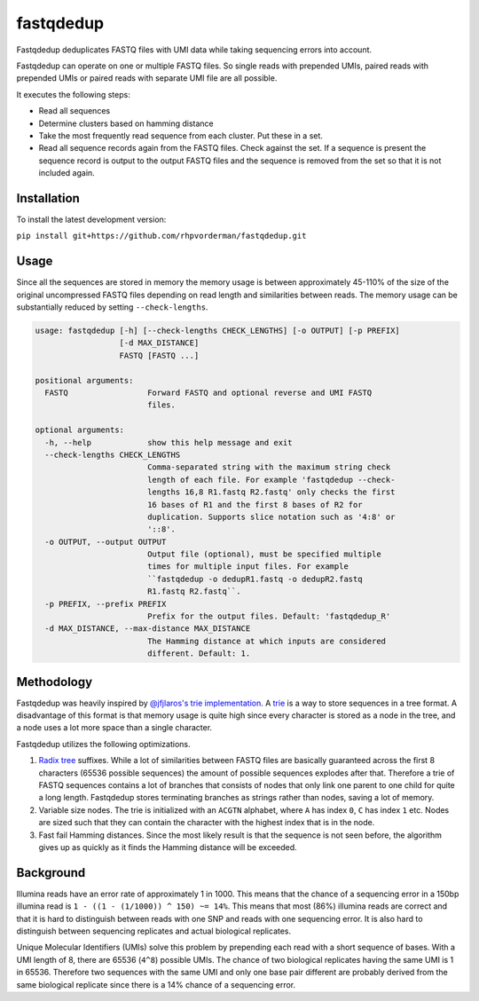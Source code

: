 fastqdedup
==========

Fastqdedup deduplicates FASTQ files with UMI data while taking sequencing
errors into account.

Fastqdedup can operate on one or multiple FASTQ files. So single reads with
prepended UMIs, paired reads with prepended UMIs or paired reads with separate
UMI file are all possible.

It executes the following steps:

+ Read all sequences
+ Determine clusters based on hamming distance
+ Take the most frequently read sequence from each cluster. Put these in a set.
+ Read all sequence records again from the FASTQ files. Check against the set.
  If a sequence is present the sequence record is output to the output FASTQ
  files and the sequence is removed from the set so that it is not included
  again.

Installation
------------
To install the latest development version:

``pip install git+https://github.com/rhpvorderman/fastqdedup.git``

Usage
-----

Since all the sequences are stored in memory the memory usage is between
approximately 45-110% of the size of the original uncompressed FASTQ files
depending on read length and similarities between reads.
The memory usage can be substantially reduced by setting ``--check-lengths``.

.. code-block::

    usage: fastqdedup [-h] [--check-lengths CHECK_LENGTHS] [-o OUTPUT] [-p PREFIX]
                      [-d MAX_DISTANCE]
                      FASTQ [FASTQ ...]

    positional arguments:
      FASTQ                 Forward FASTQ and optional reverse and UMI FASTQ
                            files.

    optional arguments:
      -h, --help            show this help message and exit
      --check-lengths CHECK_LENGTHS
                            Comma-separated string with the maximum string check
                            length of each file. For example 'fastqdedup --check-
                            lengths 16,8 R1.fastq R2.fastq' only checks the first
                            16 bases of R1 and the first 8 bases of R2 for
                            duplication. Supports slice notation such as '4:8' or
                            '::8'.
      -o OUTPUT, --output OUTPUT
                            Output file (optional), must be specified multiple
                            times for multiple input files. For example
                            ``fastqdedup -o dedupR1.fastq -o dedupR2.fastq
                            R1.fastq R2.fastq``.
      -p PREFIX, --prefix PREFIX
                            Prefix for the output files. Default: 'fastqdedup_R'
      -d MAX_DISTANCE, --max-distance MAX_DISTANCE
                            The Hamming distance at which inputs are considered
                            different. Default: 1.

Methodology
-----------
Fastqdedup was heavily inspired by `@jfjlaros's trie implementation
<https://github.com/jfjlaros/trie>`_. A `trie
<https://en.wikipedia.org/wiki/Trie>`_ is a way to store sequences in a tree
format. A disadvantage of this format is that memory usage is quite high since
every character is stored as a node in the tree, and a node uses a lot more
space than a single character.

Fastqdedup utilizes the following optimizations.

1. `Radix tree <https://en.wikipedia.org/wiki/Radix_tree>`_ suffixes.
   While a lot of similarities between FASTQ files are
   basically guaranteed across the first 8 characters (65536 possible sequences)
   the amount of possible sequences explodes after that.
   Therefore a trie of FASTQ sequences contains a lot of branches that consists
   of nodes that only link one parent to one child for quite a long length.
   Fastqdedup stores terminating branches as strings rather than nodes, saving
   a lot of memory.
2. Variable size nodes. The trie is initialized with an ``ACGTN`` alphabet, where
   ``A`` has index ``0``, ``C`` has index ``1`` etc. Nodes are sized
   such that they can contain the character with the highest index that is in
   the node.
3. Fast fail Hamming distances. Since the most likely result is that the
   sequence is not seen before, the algorithm gives up as quickly as it finds
   the Hamming distance will be exceeded.

Background
----------
Illumina reads have an error rate of approximately 1 in 1000. This means that
the chance of a sequencing error in a 150bp illumina read is
``1 - ((1 - (1/1000)) ^ 150) ~= 14%``. This means that most (86%) illumina
reads are correct and that it is hard to distinguish between reads with one
SNP and reads with one sequencing error. It is also hard to distinguish between
sequencing replicates and actual biological replicates.

Unique Molecular Identifiers (UMIs) solve this problem by prepending each read
with a short sequence of bases. With a UMI length of 8, there are 65536
(``4^8``) possible UMIs. The chance of two biological replicates having the
same UMI is 1 in 65536. Therefore two sequences with the same UMI and only one
base pair different are probably derived from the same biological replicate
since there is a 14% chance of a sequencing error.

